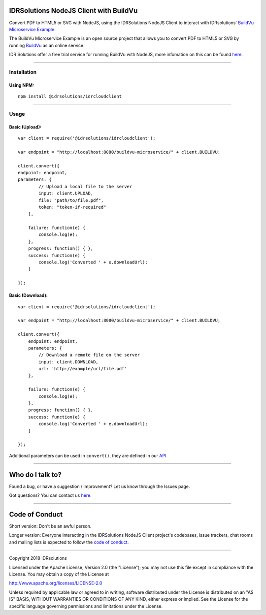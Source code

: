 IDRSolutions NodeJS Client with BuildVu
=======================================

Convert PDF to HTML5 or SVG with NodeJS, using the IDRSolutions NodeJS Client to
interact with IDRsolutions' `BuildVu Microservice Example`_.

The BuildVu Microservice Example is an open source project that allows you to
convert PDF to HTML5 or SVG by running `BuildVu`_ as an online service.

IDR Solutions offer a free trial service for running BuildVu with NodeJS,
more infomation on this can be found `here.`_

--------------

Installation
------------

Using NPM:
~~~~~~~~~~

::

    npm install @idrsolutions/idrcloudclient

--------------

Usage
-----

Basic (Upload):
~~~~~~~~~~~~~~~

::

    var client = require('@idrsolutions/idrcloudclient');

    var endpoint = "http://localhost:8080/buildvu-microservice/" + client.BUILDVU;

    client.convert({
    endpoint: endpoint,
    parameters: {
            // Upload a local file to the server
            input: client.UPLOAD,
            file: "path/to/file.pdf",
            token: "token-if-required"
        },

        failure: function(e) {
            console.log(e);
        },
        progress: function() { },
        success: function(e) {
            console.log('Converted ' + e.downloadUrl);
        }

    });



Basic (Download):
~~~~~~~~~~~~~~~~~
::

    var client = require('@idrsolutions/idrcloudclient');

    var endpoint = "http://localhost:8080/buildvu-microservice/" + client.BUILDVU;

    client.convert({
        endpoint: endpoint,
        parameters: {
            // Download a remote file on the server
            input: client.DOWNLOAD,
            url: 'http://example/url/file.pdf'
        },

        failure: function(e) {
            console.log(e);
        },
        progress: function() { },
        success: function(e) {
            console.log('Converted ' + e.downloadUrl);
        }

    });

Additional parameters can be used in ``convert()``, they are defined in our 
`API`_

--------------

Who do I talk to?
=================

Found a bug, or have a suggestion / improvement? Let us know through the
Issues page.

Got questions? You can contact us `here`_.

--------------

Code of Conduct
===============

Short version: Don't be an awful person.

Longer version: Everyone interacting in the IDRSolutions NodeJS Client
project's codebases, issue trackers, chat rooms and mailing lists is
expected to follow the `code of conduct`_.

--------------

Copyright 2018 IDRsolutions

Licensed under the Apache License, Version 2.0 (the "License"); you may
not use this file except in compliance with the License. You may obtain
a copy of the License at

http://www.apache.org/licenses/LICENSE-2.0

Unless required by applicable law or agreed to in writing, software
distributed under the License is distributed on an "AS IS" BASIS,
WITHOUT WARRANTIES OR CONDITIONS OF ANY KIND, either express or implied.
See the License for the specific language governing permissions and
limitations under the License.

.. _BuildVu Microservice Example: https://github.com/idrsolutions/buildvu-microservice-example
.. _BuildVu: https://www.idrsolutions.com/buildvu/
.. _here: https://idrsolutions.zendesk.com/hc/en-us/requests/new
.. _code of conduct: CODE_OF_CONDUCT.md
.. _API: https://github.com/idrsolutions/buildvu-microservice-example/blob/master/API.md
.. _here.: https://www.idrsolutions.com/buildvu/convert-pdf-in-python/

